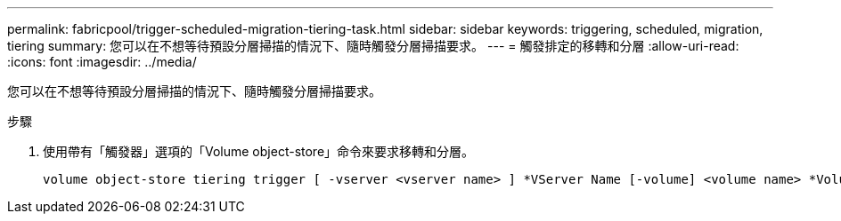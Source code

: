 ---
permalink: fabricpool/trigger-scheduled-migration-tiering-task.html 
sidebar: sidebar 
keywords: triggering, scheduled, migration, tiering 
summary: 您可以在不想等待預設分層掃描的情況下、隨時觸發分層掃描要求。 
---
= 觸發排定的移轉和分層
:allow-uri-read: 
:icons: font
:imagesdir: ../media/


[role="lead"]
您可以在不想等待預設分層掃描的情況下、隨時觸發分層掃描要求。

.步驟
. 使用帶有「觸發器」選項的「Volume object-store」命令來要求移轉和分層。
+
[listing]
----
volume object-store tiering trigger [ -vserver <vserver name> ] *VServer Name [-volume] <volume name> *Volume Name
----

